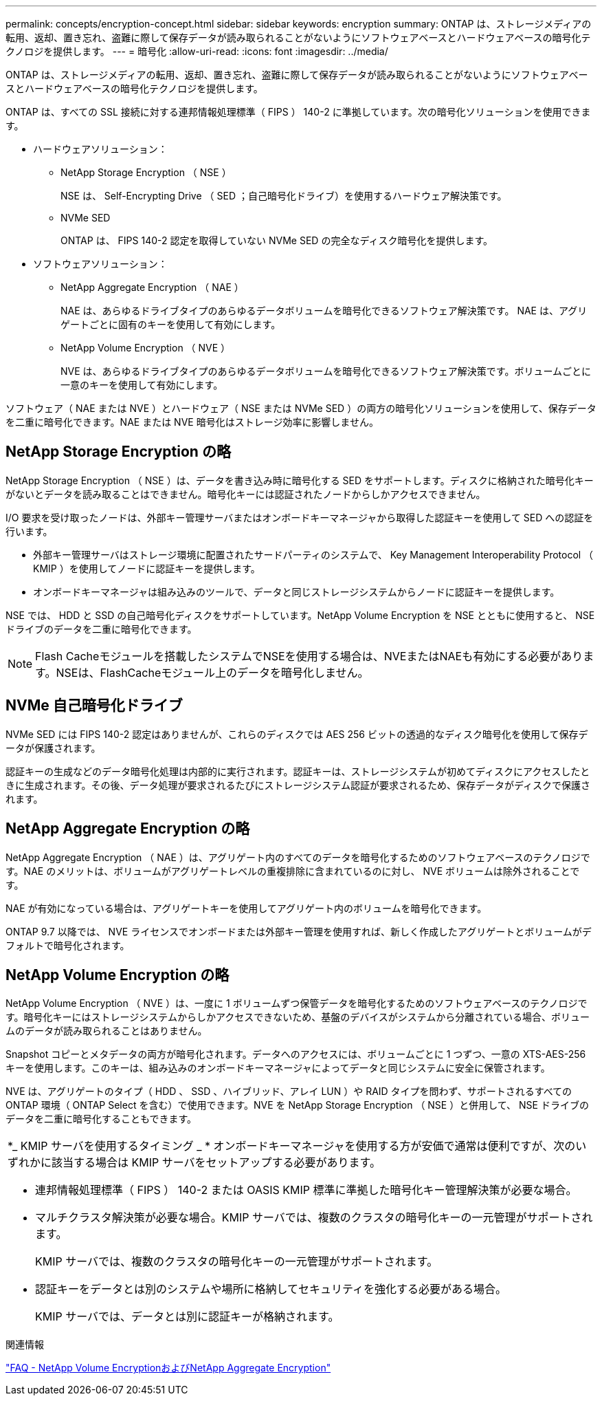 ---
permalink: concepts/encryption-concept.html 
sidebar: sidebar 
keywords: encryption 
summary: ONTAP は、ストレージメディアの転用、返却、置き忘れ、盗難に際して保存データが読み取られることがないようにソフトウェアベースとハードウェアベースの暗号化テクノロジを提供します。 
---
= 暗号化
:allow-uri-read: 
:icons: font
:imagesdir: ../media/


[role="lead"]
ONTAP は、ストレージメディアの転用、返却、置き忘れ、盗難に際して保存データが読み取られることがないようにソフトウェアベースとハードウェアベースの暗号化テクノロジを提供します。

ONTAP は、すべての SSL 接続に対する連邦情報処理標準（ FIPS ） 140-2 に準拠しています。次の暗号化ソリューションを使用できます。

* ハードウェアソリューション：
+
** NetApp Storage Encryption （ NSE ）
+
NSE は、 Self-Encrypting Drive （ SED ；自己暗号化ドライブ）を使用するハードウェア解決策です。

** NVMe SED
+
ONTAP は、 FIPS 140-2 認定を取得していない NVMe SED の完全なディスク暗号化を提供します。



* ソフトウェアソリューション：
+
** NetApp Aggregate Encryption （ NAE ）
+
NAE は、あらゆるドライブタイプのあらゆるデータボリュームを暗号化できるソフトウェア解決策です。 NAE は、アグリゲートごとに固有のキーを使用して有効にします。

** NetApp Volume Encryption （ NVE ）
+
NVE は、あらゆるドライブタイプのあらゆるデータボリュームを暗号化できるソフトウェア解決策です。ボリュームごとに一意のキーを使用して有効にします。





ソフトウェア（ NAE または NVE ）とハードウェア（ NSE または NVMe SED ）の両方の暗号化ソリューションを使用して、保存データを二重に暗号化できます。NAE または NVE 暗号化はストレージ効率に影響しません。



== NetApp Storage Encryption の略

NetApp Storage Encryption （ NSE ）は、データを書き込み時に暗号化する SED をサポートします。ディスクに格納された暗号化キーがないとデータを読み取ることはできません。暗号化キーには認証されたノードからしかアクセスできません。

I/O 要求を受け取ったノードは、外部キー管理サーバまたはオンボードキーマネージャから取得した認証キーを使用して SED への認証を行います。

* 外部キー管理サーバはストレージ環境に配置されたサードパーティのシステムで、 Key Management Interoperability Protocol （ KMIP ）を使用してノードに認証キーを提供します。
* オンボードキーマネージャは組み込みのツールで、データと同じストレージシステムからノードに認証キーを提供します。


NSE では、 HDD と SSD の自己暗号化ディスクをサポートしています。NetApp Volume Encryption を NSE とともに使用すると、 NSE ドライブのデータを二重に暗号化できます。


NOTE: Flash Cacheモジュールを搭載したシステムでNSEを使用する場合は、NVEまたはNAEも有効にする必要があります。NSEは、FlashCacheモジュール上のデータを暗号化しません。



== NVMe 自己暗号化ドライブ

NVMe SED には FIPS 140-2 認定はありませんが、これらのディスクでは AES 256 ビットの透過的なディスク暗号化を使用して保存データが保護されます。

認証キーの生成などのデータ暗号化処理は内部的に実行されます。認証キーは、ストレージシステムが初めてディスクにアクセスしたときに生成されます。その後、データ処理が要求されるたびにストレージシステム認証が要求されるため、保存データがディスクで保護されます。



== NetApp Aggregate Encryption の略

NetApp Aggregate Encryption （ NAE ）は、アグリゲート内のすべてのデータを暗号化するためのソフトウェアベースのテクノロジです。NAE のメリットは、ボリュームがアグリゲートレベルの重複排除に含まれているのに対し、 NVE ボリュームは除外されることです。

NAE が有効になっている場合は、アグリゲートキーを使用してアグリゲート内のボリュームを暗号化できます。

ONTAP 9.7 以降では、 NVE ライセンスでオンボードまたは外部キー管理を使用すれば、新しく作成したアグリゲートとボリュームがデフォルトで暗号化されます。



== NetApp Volume Encryption の略

NetApp Volume Encryption （ NVE ）は、一度に 1 ボリュームずつ保管データを暗号化するためのソフトウェアベースのテクノロジです。暗号化キーにはストレージシステムからしかアクセスできないため、基盤のデバイスがシステムから分離されている場合、ボリュームのデータが読み取られることはありません。

Snapshot コピーとメタデータの両方が暗号化されます。データへのアクセスには、ボリュームごとに 1 つずつ、一意の XTS-AES-256 キーを使用します。このキーは、組み込みのオンボードキーマネージャによってデータと同じシステムに安全に保管されます。

NVE は、アグリゲートのタイプ（ HDD 、 SSD 、ハイブリッド、アレイ LUN ）や RAID タイプを問わず、サポートされるすべての ONTAP 環境（ ONTAP Select を含む）で使用できます。NVE を NetApp Storage Encryption （ NSE ）と併用して、 NSE ドライブのデータを二重に暗号化することもできます。

|===


 a| 
*_ KMIP サーバを使用するタイミング _ * オンボードキーマネージャを使用する方が安価で通常は便利ですが、次のいずれかに該当する場合は KMIP サーバをセットアップする必要があります。

* 連邦情報処理標準（ FIPS ） 140-2 または OASIS KMIP 標準に準拠した暗号化キー管理解決策が必要な場合。
* マルチクラスタ解決策が必要な場合。KMIP サーバでは、複数のクラスタの暗号化キーの一元管理がサポートされます。
+
KMIP サーバでは、複数のクラスタの暗号化キーの一元管理がサポートされます。

* 認証キーをデータとは別のシステムや場所に格納してセキュリティを強化する必要がある場合。
+
KMIP サーバでは、データとは別に認証キーが格納されます。



|===
.関連情報
link:https://kb.netapp.com/Advice_and_Troubleshooting/Data_Storage_Software/ONTAP_OS/FAQ%3A_NetApp_Volume_Encryption_and_NetApp_Aggregate_Encryption["FAQ - NetApp Volume EncryptionおよびNetApp Aggregate Encryption"^]
